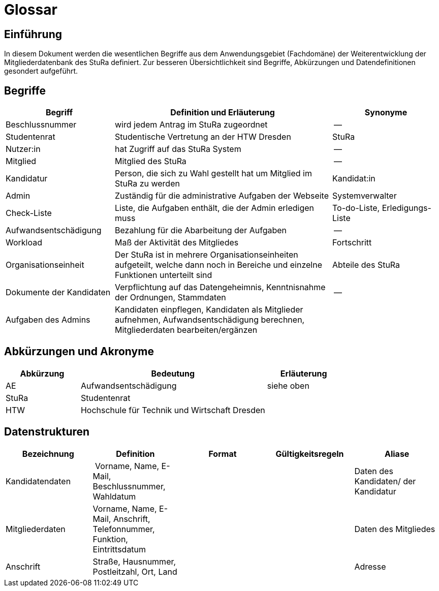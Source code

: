 = Glossar

== Einführung
In diesem Dokument werden die wesentlichen Begriffe aus dem Anwendungsgebiet (Fachdomäne) der  Weiterentwicklung der Mitgliederdatenbank des StuRa definiert. Zur besseren Übersichtlichkeit sind Begriffe, Abkürzungen und Datendefinitionen gesondert aufgeführt.

== Begriffe
[%header, cols="2,4,2"]
|===
|Begriff|	Definition und Erläuterung|	Synonyme
|Beschlussnummer|wird jedem Antrag im StuRa zugeordnet |--
|Studentenrat | Studentische Vertretung an der HTW Dresden | StuRa
|Nutzer:in| hat Zugriff auf das StuRa System | --
|Mitglied | Mitglied des StuRa | --
|Kandidatur| Person, die sich zu Wahl gestellt hat um Mitglied im StuRa zu werden | Kandidat:in
|Admin | Zuständig für die administrative Aufgaben der Webseite | Systemverwalter
|Check-Liste| Liste, die Aufgaben enthält, die der Admin erledigen muss | To-do-Liste, Erledigungs-Liste
|Aufwandsentschädigung  | Bezahlung für die Abarbeitung der Aufgaben | --
|Workload | Maß der Aktivität des Mitgliedes | Fortschritt
|Organisationseinheit |Der StuRa ist in mehrere Organisationseinheiten aufgeteilt, welche dann noch in Bereiche und einzelne Funktionen unterteilt sind| Abteile des StuRa 
|Dokumente der Kandidaten | Verpflichtung auf das Datengeheimnis, Kenntnisnahme der Ordnungen, Stammdaten | --
| Aufgaben des Admins | Kandidaten einpflegen, Kandidaten als Mitglieder aufnehmen, Aufwandsentschädigung berechnen, Mitgliederdaten bearbeiten/ergänzen | 
|===


== Abkürzungen und Akronyme
[%header, cols="2,5,2"]
|===
|Abkürzung|	Bedeutung|	Erläuterung

| AE | Aufwandsentschädigung | siehe oben
| StuRa | Studentenrat |
| HTW | Hochschule für Technik und Wirtschaft Dresden |
|===

== Datenstrukturen 
[%header]
|===
| Bezeichnung | Definition | Format | Gültigkeitsregeln | Aliase
| Kandidatendaten | Vorname, Name, E-Mail, Beschlussnummer, Wahldatum |  |  | Daten des Kandidaten/ der Kandidatur
| Mitgliederdaten | Vorname, Name, E-Mail, Anschrift, Telefonnummer, Funktion, Eintrittsdatum | | | Daten des Mitgliedes
| Anschrift | Straße, Hausnummer, Postleitzahl, Ort, Land | | | Adresse
|===
